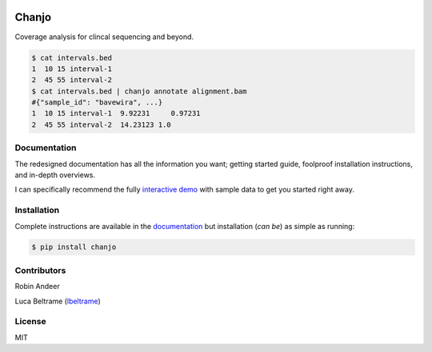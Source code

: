 
.. raw:: html

  <p align="center">
    <a href="http://chanjo.co">
      <img height="235"
           width="244"
           src="https://raw.githubusercontent.com/robinandeer/chanjo/master/assets/chanjo-logo.png"/>
    </a>
  </p>


.. image:: https://badge.fury.io/py/chanjo.png
  :target: http://badge.fury.io/py/chanjo
  :alt: PyPI version

.. image:: https://travis-ci.org/robinandeer/chanjo.png?branch=develop
  :target: https://travis-ci.org/robinandeer/chanjo
  :alt: Build Status

Chanjo
=======
Coverage analysis for clincal sequencing and beyond.

.. code-block:: console

  $ cat intervals.bed
  1  10 15 interval-1
  2  45 55 interval-2
  $ cat intervals.bed | chanjo annotate alignment.bam
  #{"sample_id": "bavewira", ...}
  1  10 15 interval-1  9.92231     0.97231
  2  45 55 interval-2  14.23123 1.0


Documentation
---------------
The redesigned documentation has all the information you want; getting started guide, foolproof installation instructions, and in-depth overviews.

I can specifically recommend the fully `interactive demo`_ with sample data to get you started right away.


Installation
-------------
Complete instructions are available in the documentation_ but installation (*can be*) as simple as running:

.. code-block:: console

  $ pip install chanjo


Contributors
-------------
Robin Andeer

Luca Beltrame (lbeltrame_)


License
--------
MIT


.. _documentation: https://chanjo.co/en/latest/
.. _interactive demo: http://www.chanjo.co/en/latest/introduction.html#demo
.. _lbeltrame: https://github.com/lbeltrame
